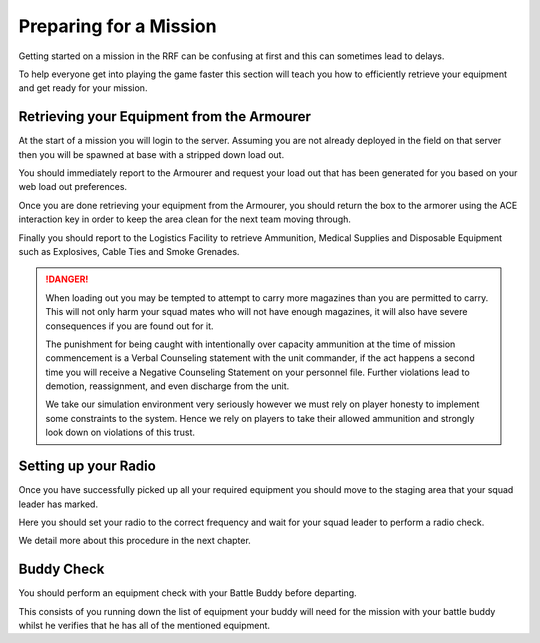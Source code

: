 Preparing for a Mission
=======================

Getting started on a mission in the RRF can be confusing at first and this can sometimes lead to delays.

To help everyone get into playing the game faster this section will teach you how to efficiently retrieve your equipment and get ready for your mission.

Retrieving your Equipment from the Armourer
--------------------------------------------

At the start of a mission you will login to the server. Assuming you are not already deployed in the field on that server then you will be spawned at base with a stripped down load out.

You should immediately report to the Armourer and request your load out that has been generated for you based on your web load out preferences.

Once you are done retrieving your equipment from the Armourer, you should return the box to the armorer using the ACE interaction key in order to keep the area clean for the next team moving through.

Finally you should report to the Logistics Facility to retrieve Ammunition, Medical Supplies and Disposable Equipment such as Explosives, Cable Ties and Smoke Grenades.

.. danger::

  When loading out you may be tempted to attempt to carry more magazines than you are permitted to carry. This will not only harm your squad mates who will not have enough magazines, it will also have severe consequences if you are found out for it.

  The punishment for being caught with intentionally over capacity ammunition at the time of mission commencement is a Verbal Counseling statement with the unit commander, if the act happens a second time you will receive a Negative Counseling Statement on your personnel file. Further violations lead to demotion, reassignment, and even discharge from the unit.

  We take our simulation environment very seriously however we must rely on player honesty to implement some constraints to the system. Hence we rely on players to take their allowed ammunition and strongly look down on violations of this trust.

Setting up your Radio
----------------------------

Once you have successfully picked up all your required equipment you should move to the staging area that your squad leader has marked.

Here you should set your radio to the correct frequency and wait for your squad leader to perform a radio check.

We detail more about this procedure in the next chapter.

Buddy Check
------------

You should perform an equipment check with your Battle Buddy before departing.

This consists of you running down the list of equipment your buddy will need for the mission with your battle buddy whilst he verifies that he has all of the mentioned equipment.
